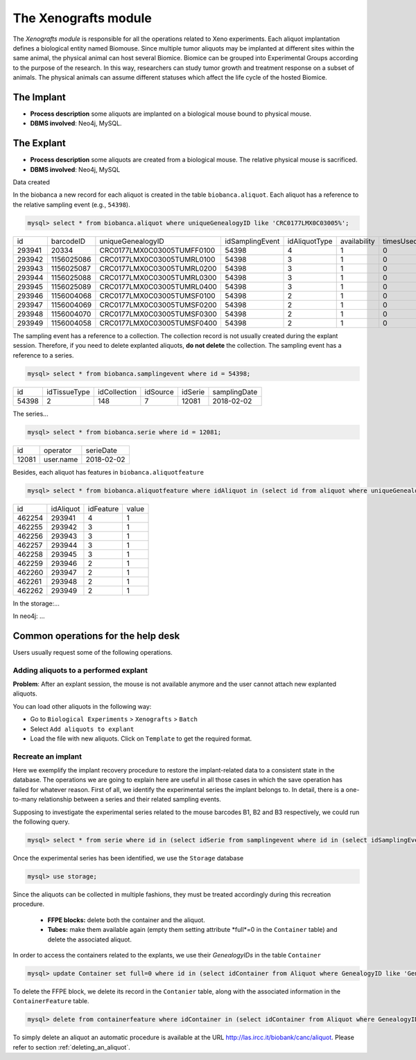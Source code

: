 *********************
The Xenografts module
*********************

The *Xenografts module* is responsible for all the operations related to Xeno experiments. Each aliquot implantation defines a biological entity named Biomouse. Since multiple tumor aliquots may be implanted at different sites within the same animal, the physical animal can host several Biomice. Biomice can be grouped into Experimental
Groups according to the purpose of the research. In this way, researchers can study tumor growth and treatment response on a subset of animals. The physical animals can assume different statuses which affect the life cycle of the hosted Biomice.






The Implant
###########

- **Process description** some aliquots are implanted on a biological mouse bound to physical mouse.
- **DBMS involved**: Neo4j, MySQL.





The Explant
###########

- **Process description** some aliquots are created from a biological mouse. The relative physical mouse is sacrificed.
- **DBMS involved**: Neo4j, MySQL

Data created

In the biobanca a new record for each aliquot is created in the table ``biobanca.aliquot``. Each aliquot has a reference to the relative sampling event (e.g., ``54398``).

.. code:: sql

    mysql> select * from biobanca.aliquot where uniqueGenealogyID like 'CRC0177LMX0C03005%';


+--------+------------+----------------------------+-----------------+---------------+--------------+-----------+---------+-------------+
| id     | barcodeID  | uniqueGenealogyID          | idSamplingEvent | idAliquotType | availability | timesUsed | derived | archiveDate |
+--------+------------+----------------------------+-----------------+---------------+--------------+-----------+---------+-------------+
| 293941 | 20334      | CRC0177LMX0C03005TUMFF0100 |           54398 |             4 |            1 |         0 |       0 | NULL        |
+--------+------------+----------------------------+-----------------+---------------+--------------+-----------+---------+-------------+
| 293942 | 1156025086 | CRC0177LMX0C03005TUMRL0100 |           54398 |             3 |            1 |         0 |       0 | NULL        |
+--------+------------+----------------------------+-----------------+---------------+--------------+-----------+---------+-------------+
| 293943 | 1156025087 | CRC0177LMX0C03005TUMRL0200 |           54398 |             3 |            1 |         0 |       0 | NULL        |
+--------+------------+----------------------------+-----------------+---------------+--------------+-----------+---------+-------------+
| 293944 | 1156025088 | CRC0177LMX0C03005TUMRL0300 |           54398 |             3 |            1 |         0 |       0 | NULL        |
+--------+------------+----------------------------+-----------------+---------------+--------------+-----------+---------+-------------+
| 293945 | 1156025089 | CRC0177LMX0C03005TUMRL0400 |           54398 |             3 |            1 |         0 |       0 | NULL        |
+--------+------------+----------------------------+-----------------+---------------+--------------+-----------+---------+-------------+
| 293946 | 1156004068 | CRC0177LMX0C03005TUMSF0100 |           54398 |             2 |            1 |         0 |       0 | NULL        |
+--------+------------+----------------------------+-----------------+---------------+--------------+-----------+---------+-------------+
| 293947 | 1156004069 | CRC0177LMX0C03005TUMSF0200 |           54398 |             2 |            1 |         0 |       0 | NULL        |
+--------+------------+----------------------------+-----------------+---------------+--------------+-----------+---------+-------------+
| 293948 | 1156004070 | CRC0177LMX0C03005TUMSF0300 |           54398 |             2 |            1 |         0 |       0 | NULL        |
+--------+------------+----------------------------+-----------------+---------------+--------------+-----------+---------+-------------+
| 293949 | 1156004058 | CRC0177LMX0C03005TUMSF0400 |           54398 |             2 |            1 |         0 |       0 | NULL        |
+--------+------------+----------------------------+-----------------+---------------+--------------+-----------+---------+-------------+


The sampling event has a reference to a collection. The collection record is not usually created during the explant session. Therefore, if you need to delete explanted aliquots, **do not delete** the collection. The sampling event has a reference to a series.

.. code:: sql

    mysql> select * from biobanca.samplingevent where id = 54398;


+-------+--------------+--------------+----------+---------+--------------+
| id    | idTissueType | idCollection | idSource | idSerie | samplingDate |
+-------+--------------+--------------+----------+---------+--------------+
| 54398 |            2 |          148 |        7 |   12081 | 2018-02-02   |
+-------+--------------+--------------+----------+---------+--------------+


The series...

.. code:: sql

    mysql> select * from biobanca.serie where id = 12081;

+-------+-------------------+------------+
| id    | operator          | serieDate  |
+-------+-------------------+------------+
| 12081 | user.name         | 2018-02-02 |
+-------+-------------------+------------+

Besides, each aliquot has features in ``biobanca.aliquotfeature``

.. code:: sql

    mysql> select * from biobanca.aliquotfeature where idAliquot in (select id from aliquot where uniqueGenealogyID like 'CRC0177LMX0C03005%');


+--------+-----------+-----------+-------+
| id     | idAliquot | idFeature | value |
+--------+-----------+-----------+-------+
| 462254 |    293941 |         4 |     1 |
+--------+-----------+-----------+-------+
| 462255 |    293942 |         3 |     1 |
+--------+-----------+-----------+-------+
| 462256 |    293943 |         3 |     1 |
+--------+-----------+-----------+-------+
| 462257 |    293944 |         3 |     1 |
+--------+-----------+-----------+-------+
| 462258 |    293945 |         3 |     1 |
+--------+-----------+-----------+-------+
| 462259 |    293946 |         2 |     1 |
+--------+-----------+-----------+-------+
| 462260 |    293947 |         2 |     1 |
+--------+-----------+-----------+-------+
| 462261 |    293948 |         2 |     1 |
+--------+-----------+-----------+-------+
| 462262 |    293949 |         2 |     1 |
+--------+-----------+-----------+-------+


In the storage:...



In neo4j: ...



Common operations for the help desk
###################################

Users usually request some of the following operations.

Adding aliquots to a performed explant
**************************************

**Problem**: After an explant session, the mouse is not available anymore and the user cannot attach new explanted aliquots.

You can load other aliquots in the following way:

- Go to ``Biological Experiments`` > ``Xenografts`` > ``Batch``
- Select ``Add aliquots to explant``
- Load the file with new aliquots. Click on ``Template`` to get the required format.


Recreate an implant
*******************

Here we exemplify the implant recovery procedure to restore the implant-related data to a consistent state in the database. The operations we are going to explain here are useful in all those cases in which the save operation has failed for whatever reason.
First of all, we identify the experimental series the implant belongs to. In detail, there is a one-to-many relationship between a series and their related sampling events.

Supposing to investigate the experimental series related to the mouse barcodes B1, B2 and B3 respectively, we could run the following query.

.. code:: sql

	mysql> select * from serie where id in (select idSerie from samplingevent where id in (select idSamplingEvent from aliquot where uniqueGenealogyID in ('B1','B2','B3')));

Once the experimental series has been identified, we use the ``Storage`` database

.. code:: sql
	
	mysql> use storage;

Since the aliquots can be collected in multiple fashions, they must be treated accordingly during this recreation procedure.

	- **FFPE blocks:** delete both the container and the aliquot.
	- **Tubes:** make them available again (empty them setting attribute *full*=0 in the ``Container`` table) and delete the associated aliquot.

In order to access the containers related to the explants, we use their *GenealogyIDs* in the table ``Container``

.. code:: sql
	
	mysql> update Container set full=0 where id in (select idContainer from Aliquot where GenealogyID like 'Gen_ID%');

To delete the FFPE block, we delete its record in the ``Contanier`` table, along with the associated information in the ``ContainerFeature`` table.

.. code:: sql

	mysql> delete from containerfeature where idContainer in (select idContainer from Aliquot where GenealogyID like 'Gen_ID%');

To simply delete an aliquot an automatic procedure is available at the URL http://las.ircc.it/biobank/canc/aliquot. Please refer to section :ref:`deleting_an_aliquot`.
